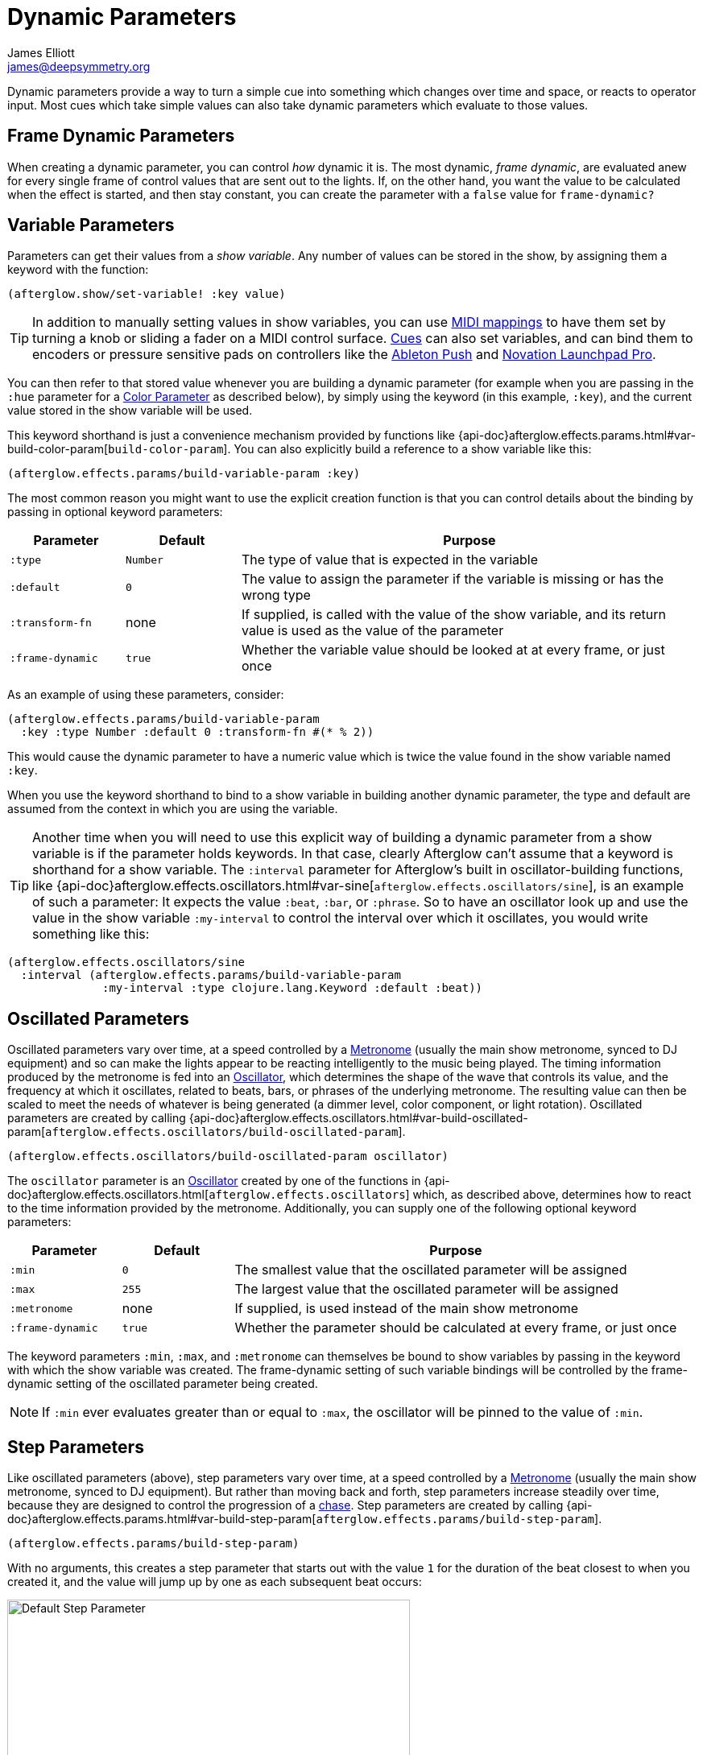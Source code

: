 = Dynamic Parameters
James Elliott <james@deepsymmetry.org>

Dynamic parameters provide a way to turn a simple cue into something
which changes over time and space, or reacts to operator input. Most
cues which take simple values can also take dynamic parameters which
evaluate to those values.

[[frame-dynamic-parameters]]
== Frame Dynamic Parameters

When creating a dynamic parameter, you can control _how_ dynamic it is.
The most dynamic, __frame dynamic__, are evaluated anew for every single
frame of control values that are sent out to the lights. If, on the
other hand, you want the value to be calculated when the effect is
started, and then stay constant, you can create the parameter with a
`false` value for `frame-dynamic?`

[[variable-parameters]]
== Variable Parameters

Parameters can get their values from a __show variable__. Any number of
values can be stored in the show, by assigning them a keyword with the
function:

[source,clojure]
----
(afterglow.show/set-variable! :key value)
----

TIP: In addition to manually setting values in show variables, you can
use <<mapping_sync#mapping-a-control-to-a-variable,MIDI mappings>> to
have them set by turning a knob or sliding a fader on a MIDI control
surface. <<cues.adoc#cues,Cues>> can also set variables, and can bind
them to encoders or pressure sensitive pads on controllers like the
<<push2#using-ableton-push-2,Ableton Push>> and
<<launchpad#using-launchpad-pro,Novation Launchpad Pro>>.

You can then refer to that stored value whenever you are building a
dynamic parameter (for example when you are passing in the `:hue`
parameter for a <<parameters.adoc#color-parameters,Color Parameter>>
as described below), by simply using the keyword (in this example,
`:key`), and the current value stored in the show variable will be
used.

This keyword shorthand is just a convenience mechanism provided by
functions like
{api-doc}afterglow.effects.params.html#var-build-color-param[`build-color-param`].
You can also explicitly build a reference to a show variable like
this:

[source,clojure]
----
(afterglow.effects.params/build-variable-param :key)
----

The most common reason you might want to use the explicit creation
function is that you can control details about the binding by passing
in optional keyword parameters:

[cols="1,1,4",options="header",]
|=======================================================================
|Parameter |Default |Purpose
|`:type` |`Number` |The type of value that is expected in the variable

|`:default` |`0` |The value to assign the parameter if the variable is
missing or has the wrong type

|`:transform-fn` |none |If supplied, is called with the value of the show
variable, and its return value is used as the value of the parameter

|`:frame-dynamic` |`true` |Whether the variable value should be looked
at at every frame, or just once
|=======================================================================

As an example of using these parameters, consider:

[source,clojure]
----
(afterglow.effects.params/build-variable-param
  :key :type Number :default 0 :transform-fn #(* % 2))
----

This would cause the dynamic parameter to have a numeric value which is
twice the value found in the show variable named `:key`.

When you use the keyword shorthand to bind to a show variable in
building another dynamic parameter, the type and default are assumed
from the context in which you are using the variable.

TIP: Another time when you will need to use this explicit way of
building a dynamic parameter from a show variable is if the parameter
holds keywords. In that case, clearly Afterglow can't assume that a
keyword is shorthand for a show variable. The `:interval` parameter
for Afterglow's built in oscillator-building functions, like
{api-doc}afterglow.effects.oscillators.html#var-sine[`afterglow.effects.oscillators/sine`],
is an example of such a parameter: It expects the value `:beat`,
`:bar`, or `:phrase`. So to have an oscillator look up and use the
value in the show variable `:my-interval` to control the interval over
which it oscillates, you would write something like this:

[source,clojure]
----
(afterglow.effects.oscillators/sine
  :interval (afterglow.effects.params/build-variable-param
              :my-interval :type clojure.lang.Keyword :default :beat))
----

[[oscillated-parameters]]
== Oscillated Parameters

Oscillated parameters vary over time, at a speed controlled by a
<<metronomes#metronomes,Metronome>> (usually the main show metronome,
synced to DJ equipment) and so can make the lights appear to be
reacting intelligently to the music being played. The timing
information produced by the metronome is fed into an
<<oscillators#oscillators,Oscillator>>, which determines the shape of
the wave that controls its value, and the frequency at which it
oscillates, related to beats, bars, or phrases of the underlying
metronome. The resulting value can then be scaled to meet the needs of
whatever is being generated (a dimmer level, color component, or light
rotation). Oscillated parameters are created by calling
{api-doc}afterglow.effects.oscillators.html#var-build-oscillated-param[`afterglow.effects.oscillators/build-oscillated-param`].


[source,clojure]
----
(afterglow.effects.oscillators/build-oscillated-param oscillator)
----

The `oscillator` parameter is an
<<oscillators#oscillators,Oscillator>> created by one of the functions
in
{api-doc}afterglow.effects.oscillators.html[`afterglow.effects.oscillators`]
which, as described above, determines how to react to the time
information provided by the metronome. Additionally, you can supply
one of the following optional keyword parameters:

[cols="1,1,4",options="header",]
|=======================================================================
|Parameter |Default |Purpose
|`:min` |`0` |The smallest value that the oscillated parameter will be
assigned

|`:max` |`255` |The largest value that the oscillated parameter will be
assigned

|`:metronome` |none |If supplied, is used instead of the main show
metronome

|`:frame-dynamic` |`true` |Whether the parameter should be calculated at
every frame, or just once
|=======================================================================

The keyword parameters `:min`, `:max`, and `:metronome` can themselves
be bound to show variables by passing in the keyword with which the show
variable was created. The frame-dynamic setting of such variable
bindings will be controlled by the frame-dynamic setting of the
oscillated parameter being created.

NOTE: If `:min` ever evaluates greater than or equal to `:max`, the
oscillator will be pinned to the value of `:min`.

[[step-parameters]]
== Step Parameters

Like oscillated parameters (above), step parameters vary over time, at
a speed controlled by a <<metronomes#metronomes,Metronome>> (usually
the main show metronome, synced to DJ equipment). But rather than
moving back and forth, step parameters increase steadily over time,
because they are designed to control the progression of a
<<effects#chases,chase>>. Step parameters are created by calling
{api-doc}afterglow.effects.params.html#var-build-step-param[`afterglow.effects.params/build-step-param`].

[source,clojure]
----
(afterglow.effects.params/build-step-param)
----

With no arguments, this creates a step parameter that starts out with
the value `1` for the duration of the beat closest to when you created
it, and the value will jump up by one as each subsequent beat occurs:

image::step-fade-0.png[Default Step Parameter,500,378]

If a less-abrupt transition between stages in the chase is desired, a
fade can be added between them by passing a value with the optional
keyword argument `:fade-fraction`. When omitted, the default value is
`0`, meaning no time is spent fading, which results in the kind of
abrupt steps seen in the graph above. Passing a value of `0.2` would
cause the parameter to spend 1/5 of its time fading: During the final
0.1 of the beat, it would ramp up towards the midpoint of the next
value, and then finish that ramp during the first 0.1 of the next
beat, as shown in the following graph:

[source,clojure]
----
(afterglow.effects.params/build-step-param :fade-fraction 0.2)
----

image::step-fade-0-2.png[Step Parameter with fade fraction 0.2,500,378]

The graph shows that most of each beat is spent with the step
parameter steady at its expected value, but the first and last tenths
are a linear fade from and to the next value. Changing the fade
fraction to 0.5 causes half the time to be spent fading, and only half
sitting at the beat's assigned value:

[source,clojure]
----
(afterglow.effects.params/build-step-param :fade-fraction 0.5)
----

image::step-fade-0-5.png[Step Parameter with fade fraction 0.5,500,378]

That trend continues until the maximum possible fade-fraction value of
`1` is used, which causes all of each beat to be spent fading, so the
step parameter continuously fades through values, reaching the value
assigned to a given beat at the midpoint of that beat:


[source,clojure]
----
(afterglow.effects.params/build-step-param :fade-fraction 1)
----

image::step-fade-1.png[Step Parameter with fade fraction 1,500,378]

In addition to linear fades, you can smooth out the start and end of
the fades by using a sine-shaped fade curve, by passing the optional
keyword argument `:fade-curve` with the value `:sine`. Here is what
that looks like with a continuous fade:

[source,clojure]
----
(afterglow.effects.params/build-step-param :fade-curve :sine :fade-fraction 1)
----

image::step-sine-fade-1.png[Step Parameter with sine curve and fade fraction 1,500,378]

The smoothing effect of the sine curve option becomes even more
evident when you configure the step parameter to fade for only part of
the beat:

[source,clojure]
----
(afterglow.effects.params/build-step-param :fade-curve :sine :fade-fraction 0.5)
----

image::step-sine-fade-0-5.png[Step Parameter with sine curve and fade fraction 0.5,500,378]

Of course, as the amount of time spent fading gets compressed, the
smoothing is less obvious, although it is still there. Dropping back
to fading over just the first and last tenth of the beat looks like
this:

[source,clojure]
----
(afterglow.effects.params/build-step-param :fade-curve :sine :fade-fraction 0.2)
----

image::step-sine-fade-0-2.png[Step Parameter with sine curve and fade fraction 0.2,500,378]

When the fade fraction is `0`, it does not matter what the fade curve
is, because no fading takes place.

You can also have the step parameter increment for each bar or phrase,
rather than each beat, by passing the optional keyword argument
`:interval` with the value `:bar` or `:phrase`. And, as with
oscillators, you can use the optional keyword argument
`:interval-ratio` to have the parameter run at the specified fraction
or multiple of the chosen interval. The way that `:interval-ratio`
works is illustrated in the <<oscillators#ratios,Ratios>> section of
the oscillator documentation.

As one example of `:inteval-ratio` specifically applied to step
parameters, here is what the preceding graph would look like if the
interval ratio was changed to a value of one half, meaning that the
step parameter increases every half of a beat:

[source,clojure]
----
(afterglow.effects.params/build-step-param :interval-ratio (/ 1 2)
                                           :fade-curve :sine :fade-fraction 0.2)
----

image::step-sine-fade-0-2-half.png[alt="Step Parameter with sine curve, fade fraction 0.2, interval ratio 1/2",width=500,height=378]


Finally, if you would like the beat numbers to be counted from a time
that is different than when you created the step parameter, you can
pass a metronome snapshot along with the keyword argument `:starting`,
and beats will be counted so that the first beat is the one that
occured closest to that snapshot.

For maximum flexibility, any of the parameters to `build-step-param`
can themselves be dynamic parameters from the show. If none of them
are, a more efficient version of the step parameter is built,
precalculating as much as possible.

[[color-parameters]]
== Color Parameters

Color parameters are an extremely flexible way of dynamically assigning
color. The basic way to create one is to call
{api-doc}afterglow.effects.params.html#var-build-color-param[`afterglow.effects.params/build-color-param`].

[source,clojure]
----
(afterglow.effects.params/build-color-param)
----

By itself this call would simply return a non-dynamic black color.
However, you will use one or more of the following optional keyword
parameters to get the dynamic color you want:

[cols="2,1,4",options="header",]
|=======================================================================
|Parameter |Default |Purpose
|`:color` |black |The base, starting color of this dynamic color

|`:r` |`0` |Red brightness, from 0 to 255

|`:g` |`0` |Green brightness, from 0 to 255

|`:b` |`0` |Blue brightness, from 0 to 255

|`:h` |`0.0` |Hue value, from 0.0 to 360.0

|`:s` |`0.0` |Saturaion value, from 0.0 to 100.0

|`:l` |`0.0` |Lightness value, from 0.0 to 100.0

|`:adjust-hue` |`0.0` |Hue shift value, from -360.0 to 360.0

|`:adjust-saturation` |`0.0` |Saturation shift value, from -100.0 to
100.0

|`:adjust-lightness` |`0.0` |Lightness shift value, from -100.0 to 100.0

|`:frame-dynamic` |`true` |Whether the parameter should be calculated at
every frame, or just once
|=======================================================================

All of these parameters, except for `frame-dynamic`, can themselves be
dynamic parameters, such as show <<variable-parameters,variables>>
(with the convenience shorthand of just passing in the keyword by which
the show variable was stored) or <<oscillated-parameters,oscillated
parameters>>.

Refer to <<color#working-with-color,Working with Color>> for a
refresher on the meaning of the basic color components. It would not
make sense to pass all of these parameters, because some will override
others, but here is how they are evaluated:

. The base color is established by the `:color` parameter.

. If any of `:r`, `:g`, or `:b` have been supplied, the color is
replaced by creating an RGB color with the values (or defaults)
supplied.

. If any of `:h`, `:s`, or `:l` have been supplied, the color is
replaced by creating an HSL color with the values (or defaults)
supplied.

. If `:adjust-hue` was supplied, the hue of the color obtained so far
is shifted by adding that amount to it (and wrapping around the color
circle if needed).

. If `adjust-saturation` was supplied, the saturation of the color is
adjusted by adding that amount to it, maxing out at 100.0, and bottoming
out at 0.0. Lower saturations yield less colorful (more gray) colors.

. If `adjust-lightness` was supplied, the lightness of the color is
adjusted by adding that amount to it, maxing out at 100.0, and bottoming
out at 0.0. A lightness of 50.0 allows for a fully saturated color,
lightnesses above that start getting whitened, and a lightness of 100.0
is pure white; lightnesses below 50.0 start getting darkened, and a
lightness of 0.0 is pure black.

Finally, the result of all this is the color that is returned by the
dynamic parameter. Afterglow tries to be as efficient about this as
possible, and do as much calculation as it can when the parameter is
created. If there are no frame dynamic parameters, it will return a
fixed color. But you can easily use frame-dynamic oscillated
parameters and get lovely shifting rainbow cues, as shown in the
<<effects#oscillator-effects,effect examples>>.

[[movement]]
== Movement

There are three different kinds of parameters which tell fixtures how
to move. They differ in the way that you express direction or aim.

[[direction-parameters]]
=== Direction Parameters

Direction parameters are one way to tell a group of fixtures to point
in a particular _direction_, or move in unison or in a coordinated
pattern. They are used with <<effects#direction-effects,Direction
Effects>>. (<<parameters#pan-tilt-parameters,Pan Tilt Parameters>> and
<<effects#pan-tilt-effects,Pan/Tilt Effects>> are the other way to
achieve that result.) The basic way to create a direction parameter is
to call
{api-doc}afterglow.effects.params.html#var-build-direction-param[`afterglow.effects.params/build-direction-param`].


[source,clojure]
----
(afterglow.effects.params/build-direction-param)
----

By itself this call would simply return a non-dynamic direction telling
fixtures to point directly at the audience. However, you will use one or
more of the following optional keyword parameters to get the dynamic
direction you want:

[cols="2,1,4",options="header",]
|=======================================================================
|Parameter |Default |Purpose
|`:x` |`0` |The amount the light should point towards audience’s right

|`:y` |`0` |The amount the light should point up

|`:z` |`1` |The amount the light should point towards the audience

|`:frame-dynamic` |`true` |Whether the parameter should be calculated at
every frame, or just once
|=======================================================================

Collectively, `x`, `y`, and `z` specify a three-dimensional vector in
the light show’s <<show_space#show-space,frame of reference>> telling
the lights which direction they should point. The absolute magnitudes
of the values are not important, it is their relative sizes that
matter. The default of `[0, 0, 1]` means the lights point neither left
nor right, neither up nor down, and straight towards the audience.
`[1, 0, 0]` would be straight right, `[-1, 0, 0]` straight left, `[0,
1, 0]` straight up, and `[0, 1, -1]` up and away from the audience at
a 45° angle. When this vector is supplied to a
<<effects#direction-effects,Direction Effect>>, it causes the attached
lights to make the specified movement, if they are capable.

All of these parameters, except for `frame-dynamic`, can themselves be
dynamic parameters, such as show <<variable-parameters,variables>>
(with the convenience shorthand of just passing in the keyword by which
the show variable was stored) or <<oscillated-parameters,oscillated
parameters>>.

[[aim-parameters]]
=== Aim Parameters

Aim parameters are a way to tell a group of fixtures to aim at a
particular _point_ in space, or track something in unison or in a
coordinated pattern. They are used with <<effects#aim-effects,Aim
Effects>>. The basic way to create one is to call:

[source,clojure]
----
(afterglow.effects.params/build-aim-param)
----

By itself this call would simply return a non-dynamic point telling
fixtures to aim directly at a height of zero, centered on the X axis,
two meters towards the audience. However, you will use one or more of
the following optional keyword parameters to get the dynamic target
point you want:

[cols="2,1,4",options="header",]
|=======================================================================
|Parameter |Default |Purpose
|`:x` |`0` |How many meters along the X axis the target point is found

|`:y` |`0` |How high up or down the Y axis is the target point

|`:z` |`2` |How far towards or away from the audience is the target
point

|`:frame-dynamic` |`true` |Whether the parameter should be calculated at
every frame, or just once
|=======================================================================

Collectively, `x`, `y`, and `z` specify a three-dimensional point
within the light show’s <<show_space#show-space,frame of reference>> telling the
lights where to aim. When this vector is supplied to an
<<effects#aim-effects,Aim Effect>>, it causes the attached lights to
make the specified movement, if they are capable.

If you need to convert inches or feet to meters, which are the
standard distance units in Afterglow, you can use
{api-doc}afterglow.transform.html#var-inches[`afterglow.transform/inches`]
and
{api-doc}afterglow.transform.html#var-feet[`afterglow.transform/feet`].

All of these parameters, except for `frame-dynamic`, can themselves be
dynamic parameters, such as show <<variable-parameters,variables>>
(with the convenience shorthand of just passing in the keyword by which
the show variable was stored) or <<oscillated-parameters,oscillated
parameters>>.

[[pan-tilt-parameters]]
=== Pan/Tilt Parameters

A more traditional way of aiming fixtures (in contrast to
<<parameters#direction-parameters,Direction Parameters>>) involves
setting pan and tilt angles. Afterglow supports this approach as well,
although even in this case you use angles expressed in the standard
show <<show_space#show-space,frame of reference>> regardless of how
the individual fixtures are hung. Pan Tilt parameters work with
<<effects#pan-tilt-effects,Pan/Tilt Effects>>. The basic way to
create one is to call:

[source,clojure]
----
(afterglow.effects.params/build-pan-tilt-param)
----

By itself this call would simply return a non-dynamic pan-tilt
parameter telling fixtures to point directly at the audience. However,
you will use one or more of the following optional keyword parameters
to get the dynamic angles you want:

[cols="2,1,5",options="header",]
|=======================================================================
|Parameter |Default |Purpose
|`:pan` |`0` |How many degrees counter-clockwise should the light turn
around the Y axis

|`:tilt` |`0` |How many degrees counter-clockwise should the light turn
around the X axis

|`:radians`|`false` |Supply a `true` value with `:radians` if you
would rather work in radians than degrees for your `:pan` and `:tilt`
values.

|`:frame-dynamic` |`true` |Whether the parameter should be calculated at
every frame, or just once
|=======================================================================

The rotations requested by `pan` and `tilt` jointly identify the
direction the light should turn away from the audience. The result of
the parameter is a pair of pan and tilt angles away from the `z` axis
of the light show’s <<show_space#show-space,frame of reference>>
telling the lights which direction they should point. When this parameter
is supplied to a <<effects#pan-tilt-effects,Pan/Tilt Effect>>, it
causes the attached lights to make the specified movement, if they are
capable.

Note that although internally Afterglow works with angles expressed in
radians, the values of `pan` and `tilt` are assumed to be in degrees
and will be converted to radians for the convenience of users who are
more accustomed to working with angles expressed in degrees. If you
would rather stick with radians, you can suppress this conversion by
passing a `true` value with the `:radians` keyword.

All of these parameters, except for `frame-dynamic`, can themselves be
dynamic parameters, such as show <<variable-parameters,variables>>
(with the convenience shorthand of just passing in the keyword by which
the show variable was stored) or <<oscillated-parameters,oscillated
parameters>>.

NOTE: You can also create a direction parameter using pan and tilt
angles if you want to work with <<effects#direction-effects,Direction
Effects>> in those terms. This can be helpful, for example, when you
want to fade between a specific direction that is easiest to express
as a spatial vector, and one that is easiest to express in terms of
angles. Use
{api-doc}afterglow.effects.params.html#var-build-direction-param-from-pan-tilt[`build-direction-from-pan-tilt`]
to create a normal direction parameter starting from the same pan/tilt
parameters described above.


[[spatial-parameters]]
== Spatial Parameters

Spatial parameters allow you to base an effect parameter on the physical
arrangement or relationships between fixtures in your light show. The
way to create one is to call
{api-doc}afterglow.effects.params.html#var-build-spatial-param[`afterglow.effects.params/build-spatial-param`].

[source,clojure]
----
(afterglow.effects.params/build-spatial-param fixtures-or-heads f)
----

The required parameters are the fixtures and/or heads over which you
want this parameter to be calculated, and a function which, when invoked
with a fixture or head, returns a number or a dynamic `Number`
parameter.

If desired, the results returned for all included heads can be scaled
to fall within a standard range. Scaling is activated using the
optional keyword parameters `:max` and `:min`. If neither is supplied,
scaling is not performed. Passing a value for only `:max` activates
scaling with a default minimum value of `0`, and passing a value for
only `:min` activates scaling with a default maximum value of `255`.
The maximum value must be larger than the minimum value.

[cols="2,1,6",options="header",]
|=======================================================================
|Parameter |Default |Purpose
|`:min` | n/a | If present, activates result scaling, and establishes
the smallest value this dynamic parameter will hold.
|`:max` | n/a | If present, activates result scaling, and establishes
the largest value this dynamic parameter will hold.
|`:frame-dynamic` |n/a | Whether the parameter should be calculated at
every frame, or just once.
|=======================================================================

As noted above, the values returned by `f` can themselves be
dynamic parameters, such as show <<variable-parameters,variables>>
(with the convenience shorthand of just passing in the keyword by which
the show variable was stored) or <<oscillated-parameters,oscillated
parameters>>. If `frame-dynamic` is not explicitly set, the spatial
parameter will be frame dynamic if any value returned by `f` is
frame-dynamic.

Useful things that `f` can do include calculating the distance of the
head from some point, either in 3D or along an axis, its angle from
some line, and so on. These can allow the creation of lighting
gradients across all or part of a show. Spatial parameters make
excellent building blocks for <<color-parameters,color>>,
<<direction-parameters,direction>> and <<aim-parameters,aim>>
parameters, as shown in the
<<effects#spatial-effects,effect examples>>.

[[combining-parameters]]
== Combining Parameters

Sometimes you want to build a cue parameter by combining some other
values using a simple expression. While you can certainly do this by
implementing the low-level
{api-doc}afterglow.effects.params.html#var-IParam[`IParam`] protocol,
Afterglow provides a helper function,
{api-doc}afterglow.effects.params.html#var-build-param-formula[`build-param-formula`]
to eliminate most of the boilerplate involved in that approach. You
can see an example of it being used in
{api-doc}afterglow.examples.html#var-build-ratio-param[`build-ratio-param`]
in the `examples` namespace, which takes the `beats` and `cycles` cue
parameters chosen by a user, and divides them to create the ratio that
an oscillated parameter needs:

[source,clojure]
----
(params/build-param-formula Number #(/ %1 %2) beats-param cycles-param)
----

The `build-param-formula` function takes the `param-type` of the
parameter you want to create (in this case a `Number`), a function
`calc-fn` that will be called to calculate the parameter value when
needed (in this case, an anonymous function that simply divides its
first argument by its second), and then the list of other dynamic
parameters that will be evaluated and fed as input to `calc-fn`. This
is a very compact way to perform calculations to combine or transform
other dynamic parameters.

If you want to perform geometric transformations on
<<aim-parameters,Aim>> and <<direction-parameters,Direction>>
parameters, there are some helper functions for that as well.
{api-doc}afterglow.effects.params.html#var-build-direction-transformer[`build-direction-transformer`]
takes an incoming direction parameter and a Java3D
https://docs.oracle.com/cd/E17802_01/j2se/javase/technologies/desktop/java3d/forDevelopers/J3D_1_3_API/j3dapi/javax/media/j3d/Transform3D.html[`Transform3D`]
object which will be used to transform it. Both can by dynamic
parameters, including keywords that will be looked up as show
variables. Similarly,
{api-doc}afterglow.effects.params.html#var-build-aim-transformer[`build-aim-transformer`]
applies a transformation parameter to an aim parameter. The function
{api-doc}afterglow.examples.html#var-build-direction-cue[`build-direction-cue`]
in the `examples` namespace shows one way to use these.


[[debugging-dynamic-parameters]]
== Debugging Dynamic Parameters

Since dynamic parameters are such a source of flexibility, they can
get complex quickly, especially when you are driving them from
external systems via MIDI events. Here are a few tips on how you can
check whether the parameter is doing what you expect, and how it is
feeding into the effects you are creating with it.

[[checking-variable-parameters]]
=== Checking Variable Parameters

If you are using a show variable to hold values as the basis of your
dynamic parameter, perhaps by
<<mapping_sync#mapping-a-control-to-a-variable,mapping>> incoming MIDI
events to it, can check the current value of the variable at any time
like this:

[source,clojure]
----
(show/get-variable :key)
----

If you want to be informed more proactively whenever the show variable
value changes, you can register a
{api-doc}afterglow.show.html#var-add-variable-set-fn.21[watch
function] to be called whenever the variable changes. The following example
prints the new values of the variable named `:key` each time it is changed.

[source,clojure]
----
(show/set-variable! :key 0)
; nothing special happens

(defn println-on-change
  "Prints a variable every time it changes"
  [key value]
  (println key "set to" value))

(show/add-variable-set-fn! :key println-on-change)
(show/set-variable! :key 10)
; prints ":key set to 10"
----

[[evaulating-other-parameters]]
=== Evaluating Other Parameters

For all the other kinds of dynamic parameters, there isn't a place
where their value is stored; instead, it is calculated for a
particular point in time (and perhaps space). But you can ask the
parameter to evaluate itself by giving it the proper, context, in the
same way Afterglow itself does, using the
{api-doc}afterglow.effects.params.html#var-evaluate[`evaluate`]
function in the
{api-doc}afterglow.effects.params.html#var-IParam[`IParam`]
protocol. All dynamic parameters implement this protocol. To call
`evaluate`, you pass in the dynamic parameter, the show in which it is
running, and a metronome snapshot to identify the instant in time you
want to ask about. If you are testing a spatial parameter, you will
also want pass in the fixture head that you are asking about.
Otherwise, you can leave that last parameter `nil`.

The
https://github.com/Deep-Symmetry/graphterglow#graphterglow[graphterglow]
project includes a bunch of examples of doing this, and graphing the
results. It is how the graphs of oscillators and step parameters in
this documentation were created. Its
https://github.com/Deep-Symmetry/graphterglow/blob/master/src/graphterglow/core.clj#L21-L31[build-test-snapshot
and build-beat snapshot] functions show how to create a snapshot for a
certain number of millseconds or beats since the start of the
metronome. Using them to evaluate a parameter looks like this:

[source,clojure]
----
(afterglow.effects.params/evaluate
  my-param *show* (build-beat-snapshot (:metronome *show*) 5) nil)
----

That would determine the value of the dynamic parameter `my-param` at
five beats past the start of the show.

If you are working on a tricky oscillated or step parameter, or any
other sort of numeric dynamic parameter, getting it set up for
graphing within graphterglow might help you get a visual insight for
how it is behaving.

=== Digging Deeper

For more details, see the
{api-doc}afterglow.effects.params.html[API
documentation].
